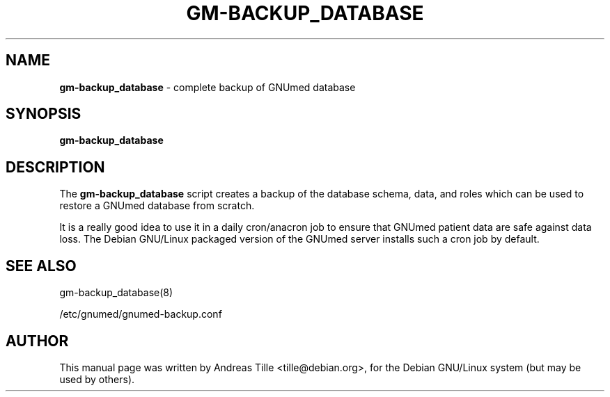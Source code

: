 .TH GM-BACKUP_DATABASE 8 "2009 January 8th" "GNUmed server database backup"

.SH NAME
.B gm-backup_database
- complete backup of GNUmed database

.SH SYNOPSIS
.B gm-backup_database

.SH DESCRIPTION
The
.B gm-backup_database
script creates a backup of the database schema,
data, and roles which can be used to restore a GNUmed
database from scratch.

It is a really good idea to use it in a daily cron/anacron
job to ensure that GNUmed patient data are safe against data
loss.  The Debian GNU/Linux packaged version of the GNUmed
server installs such a cron job by default.

.SH SEE ALSO
gm-backup_database(8)

/etc/gnumed/gnumed-backup.conf

.SH AUTHOR
This manual page was written by Andreas Tille <tille@debian.org>,
for the Debian GNU/Linux system (but may be used by others).
